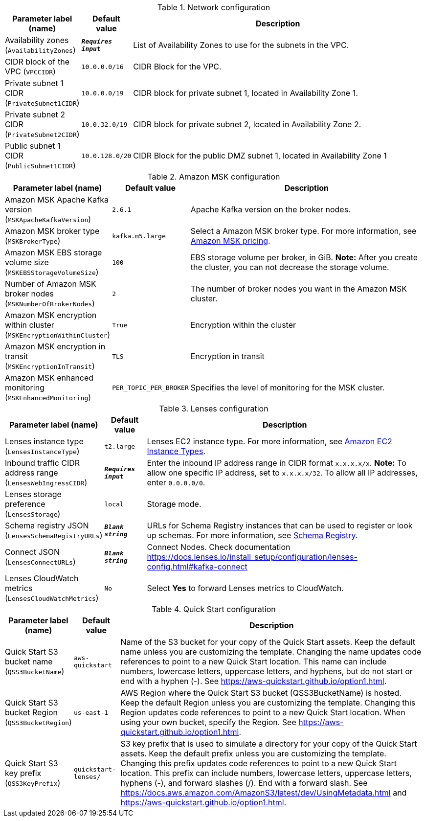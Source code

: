 
.Network configuration
[width="100%",cols="16%,11%,73%",options="header",]
|===
|Parameter label (name) |Default value|Description|Availability zones
(`AvailabilityZones`)|`**__Requires input__**`|List of Availability Zones to use for the subnets in the VPC.|CIDR block of the VPC
(`VPCCIDR`)|`10.0.0.0/16`|CIDR Block for the VPC.|Private subnet 1 CIDR
(`PrivateSubnet1CIDR`)|`10.0.0.0/19`|CIDR block for private subnet 1, located in Availability Zone 1.|Private subnet 2 CIDR
(`PrivateSubnet2CIDR`)|`10.0.32.0/19`|CIDR block for private subnet 2, located in Availability Zone 2.|Public subnet 1 CIDR
(`PublicSubnet1CIDR`)|`10.0.128.0/20`|CIDR Block for the public DMZ subnet 1, located in Availability Zone 1
|===
.Amazon MSK configuration
[width="100%",cols="16%,11%,73%",options="header",]
|===
|Parameter label (name) |Default value|Description|Amazon MSK Apache Kafka version
(`MSKApacheKafkaVersion`)|`2.6.1`|Apache Kafka version on the broker nodes.|Amazon MSK broker type
(`MSKBrokerType`)|`kafka.m5.large`|Select a Amazon MSK broker type. For more information, see https://aws.amazon.com/msk/pricing/[Amazon MSK pricing].|Amazon MSK EBS storage volume size
(`MSKEBSStorageVolumeSize`)|`100`|EBS storage volume per broker, in GiB. *Note:* After you create the cluster, you can not decrease the storage volume.|Number of Amazon MSK broker nodes
(`MSKNumberOfBrokerNodes`)|`2`|The number of broker nodes you want in the Amazon MSK cluster.|Amazon MSK encryption within cluster
(`MSKEncryptionWithinCluster`)|`True`|Encryption within the cluster|Amazon MSK encryption in transit
(`MSKEncryptionInTransit`)|`TLS`|Encryption in transit|Amazon MSK enhanced monitoring
(`MSKEnhancedMonitoring`)|`PER_TOPIC_PER_BROKER`|Specifies the level of monitoring for the MSK cluster.
|===
.Lenses configuration
[width="100%",cols="16%,11%,73%",options="header",]
|===
|Parameter label (name) |Default value|Description|Lenses instance type
(`LensesInstanceType`)|`t2.large`|Lenses EC2 instance type. For more information, see https://aws.amazon.com/ec2/instance-types/[Amazon EC2 Instance Types^].|Inbound traffic CIDR address range
(`LensesWebIngressCIDR`)|`**__Requires input__**`|Enter the inbound IP address range in CIDR format `x.x.x.x/x`. *Note:* To allow one specific IP address, set to `x.x.x.x/32`. To allow all IP addresses, enter `0.0.0.0/0`.|Lenses storage preference
(`LensesStorage`)|`local`|Storage mode.|Schema registry JSON
(`LensesSchemaRegistryURLs`)|`**__Blank string__**`|URLs for Schema Registry instances that can be used to register or look up schemas. For more information, see https://docs.lenses.io/4.1/configuration/schema-registry/[Schema Registry^].|Connect JSON
(`LensesConnectURLs`)|`**__Blank string__**`|Connect Nodes. Check documentation https://docs.lenses.io/install_setup/configuration/lenses-config.html#kafka-connect|Lenses CloudWatch metrics
(`LensesCloudWatchMetrics`)|`No`|Select *Yes* to forward Lenses metrics to CloudWatch.
|===
.Quick Start configuration
[width="100%",cols="16%,11%,73%",options="header",]
|===
|Parameter label (name) |Default value|Description|Quick Start S3 bucket name
(`QSS3BucketName`)|`aws-quickstart`|Name of the S3 bucket for your copy of the Quick Start assets. Keep the default name unless you are customizing the template. Changing the name updates code references to point to a new Quick Start location. This name can include numbers, lowercase letters, uppercase letters, and hyphens, but do not start or end with a hyphen (-). See https://aws-quickstart.github.io/option1.html.|Quick Start S3 bucket Region
(`QSS3BucketRegion`)|`us-east-1`|AWS Region where the Quick Start S3 bucket (QSS3BucketName) is hosted. Keep the default Region unless you are customizing the template. Changing this Region updates code references to point to a new Quick Start location. When using your own bucket, specify the Region. See https://aws-quickstart.github.io/option1.html.|Quick Start S3 key prefix
(`QSS3KeyPrefix`)|`quickstart-lenses/`|S3 key prefix that is used to simulate a directory for your copy of the Quick Start assets. Keep the default prefix unless you are customizing the template. Changing this prefix updates code references to point to a new Quick Start location. This prefix can include numbers, lowercase letters, uppercase letters, hyphens (-), and forward slashes (/). End with a forward slash. See https://docs.aws.amazon.com/AmazonS3/latest/dev/UsingMetadata.html and https://aws-quickstart.github.io/option1.html.
|===